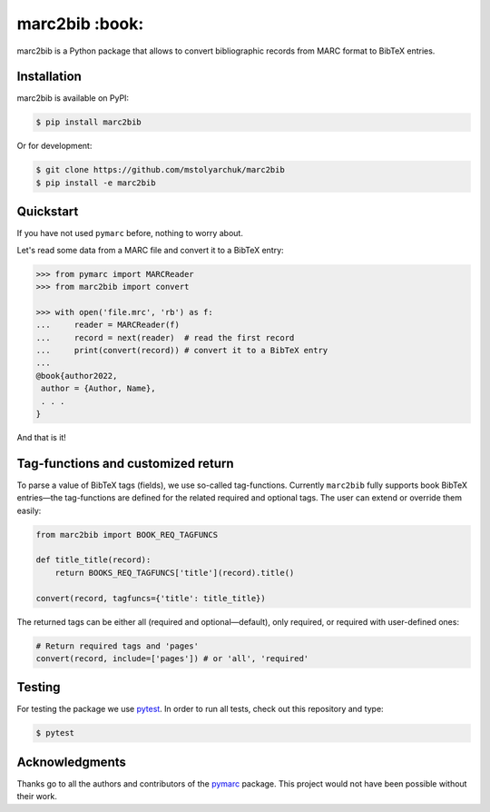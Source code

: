 marc2bib :book:
===============

.. image:: https://img.shields.io/pypi/v/marc2bib.svg
	:target: https://pypi.python.org/pypi/marc2bib

marc2bib is a Python package that allows to convert bibliographic
records from MARC format to BibTeX entries.

Installation
------------

marc2bib is available on PyPI:

.. code:: sh

	$ pip install marc2bib

Or for development:

.. code:: sh

	$ git clone https://github.com/mstolyarchuk/marc2bib
	$ pip install -e marc2bib

Quickstart
----------

If you have not used ``pymarc`` before, nothing to worry about.

Let's read some data from a MARC file and convert it to a BibTeX
entry:

.. code:: python

          >>> from pymarc import MARCReader
          >>> from marc2bib import convert

          >>> with open('file.mrc', 'rb') as f:
          ...     reader = MARCReader(f)
          ...     record = next(reader)  # read the first record
          ...     print(convert(record)) # convert it to a BibTeX entry
          ...
          @book{author2022,
           author = {Author, Name},
           . . .
          }

And that is it!

Tag-functions and customized return
-----------------------------------

To parse a value of BibTeX tags (fields), we use so-called
tag-functions. Currently ``marc2bib`` fully supports book BibTeX
entries—the tag-functions are defined for the related required
and optional tags. The user can extend or override them easily:

.. code:: python

	  from marc2bib import BOOK_REQ_TAGFUNCS

	  def title_title(record):
	      return BOOKS_REQ_TAGFUNCS['title'](record).title()
	      
	  convert(record, tagfuncs={'title': title_title}) 

The returned tags can be either all (required and optional—default),
only required, or required with user-defined ones:

.. code:: python

	  # Return required tags and 'pages'
	  convert(record, include=['pages']) # or 'all', 'required' 

Testing
-------

For testing the package we use `pytest
<http://pytest.org/latest/>`_. In order to run all tests, check out
this repository and type:

.. code::

	$ pytest

Acknowledgments
---------------

Thanks go to all the authors and contributors of the `pymarc
<https://gitlab.com/pymarc/pymarc>`_ package.  This project would not
have been possible without their work.
